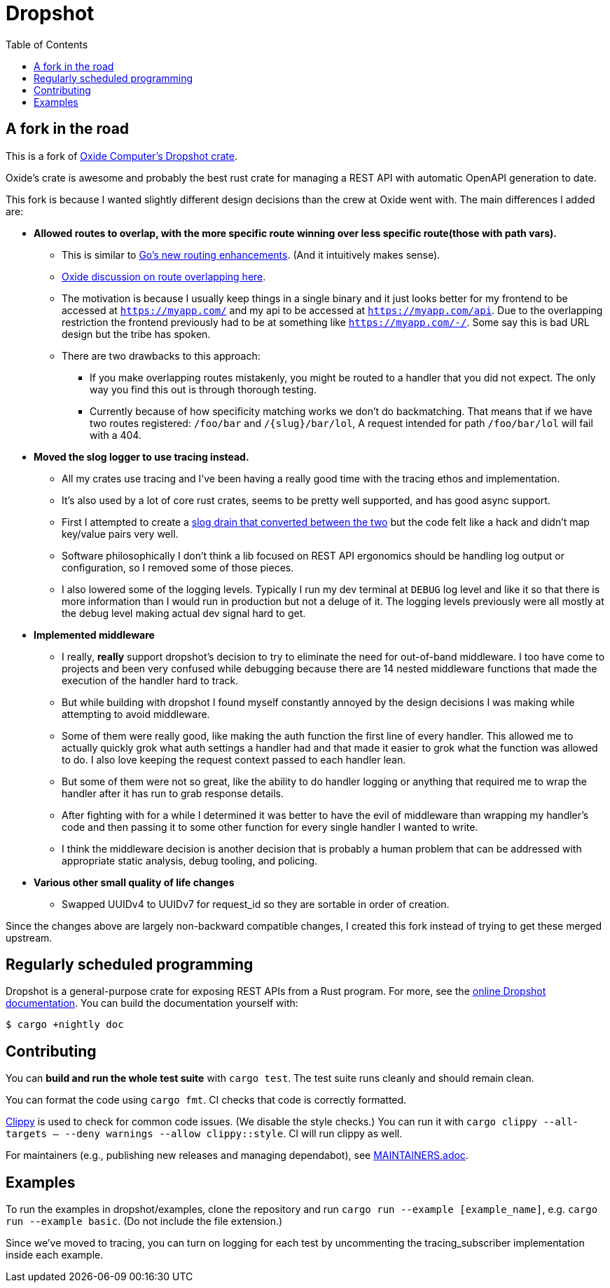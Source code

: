 :showtitle:
:toc: left
:icons: font

= Dropshot

== A fork in the road

This is a fork of https://github.com/oxidecomputer/dropshot[Oxide Computer's Dropshot crate].

Oxide's crate is awesome and probably the best rust crate for managing a REST API with automatic OpenAPI generation to date.

This fork is because I wanted slightly different design decisions than the crew at Oxide went with. The main differences
I added are:

* **Allowed routes to overlap, with the more specific route winning over less specific route(those with path vars).**
    ** This is similar to https://go.dev/blog/routing-enhancements)[Go's new routing enhancements]. (And it
    intuitively makes sense).
    ** https://github.com/oxidecomputer/dropshot/issues/199[Oxide discussion on route overlapping here].
    ** The motivation is because I usually keep things in a single binary and it just looks better for my frontend
    to be accessed at `https://myapp.com/` and my api to be accessed at `https://myapp.com/api`. Due to the overlapping
    restriction the frontend previously had to be at something like `https://myapp.com/-/`. Some say this is bad URL design
    but the tribe has spoken.
    ** There are two drawbacks to this approach:
        *** If you make overlapping routes mistakenly, you might be routed to a handler that you did not expect. The only
        way you find this out is through thorough testing.
        *** Currently because of how specificity matching works we don't do backmatching. That means that if we have two routes
        registered: `/foo/bar` and `/{slug}/bar/lol`, A request intended for path `/foo/bar/lol` will fail with a 404.
* **Moved the slog logger to use tracing instead.**
    ** All my crates use tracing and I've been having a really good time with the tracing ethos and implementation.
    ** It's also used by a lot of core rust crates, seems to be pretty well supported, and has good async support.
    ** First I attempted to create a https://docs.rs/tracing-slog/latest/tracing_slog/[slog drain that converted between the two]
    but the code felt like a hack and didn't map key/value pairs very well.
    ** Software philosophically I don't think a lib focused on REST API ergonomics should be handling log output or
    configuration, so I removed some of those pieces.
    ** I also lowered some of the logging levels. Typically I run my dev terminal at `DEBUG` log level and like it so
    that there is more information than I would run in production but not a deluge of it. The logging levels previously
    were all mostly at the debug level making actual dev signal hard to get.

* **Implemented middleware**
    ** I really, **really** support dropshot's decision to try to eliminate the need for out-of-band middleware. I too
    have come to projects and been very confused while debugging because there are 14 nested middleware functions that
    made the execution of the handler hard to track.
    ** But while building with dropshot I found myself constantly annoyed by the design decisions I was making while
    attempting to avoid middleware.
    ** Some of them were really good, like making the auth function the first line of every handler. This allowed me to
    actually quickly grok what auth settings a handler had and that made it easier to grok what the function was allowed
    to do. I also love keeping the request context passed to each handler lean.
    ** But some of them were not so great, like the ability to do handler logging or anything that required me to
    wrap the handler after it has run to grab response details.
    ** After fighting with for a while I determined it was better to have the evil of middleware than wrapping my handler's
    code and then passing it to some other function for every single handler I wanted to write.
    ** I think the middleware decision is another decision that is probably a human problem that can be addressed with
    appropriate static analysis, debug tooling, and policing.

* **Various other small quality of life changes**
  ** Swapped UUIDv4 to UUIDv7 for request_id so they are sortable in order of creation.

Since the changes above are largely non-backward compatible changes, I created this fork instead of trying to get
these merged upstream.

== Regularly scheduled programming

Dropshot is a general-purpose crate for exposing REST APIs from a Rust program.
For more, see the https://docs.rs/dropshot/[online Dropshot documentation].
You can build the documentation yourself with:

[source,text]
----
$ cargo +nightly doc
----

== Contributing

You can **build and run the whole test suite** with `cargo test`.  The test
suite runs cleanly and should remain clean.

You can format the code using `cargo fmt`.  CI checks that code is correctly formatted.

https://github.com/rust-lang/rust-clippy[Clippy] is used to check for common code issues.  (We disable the style checks.)  You can run it with `cargo clippy --all-targets -- --deny warnings --allow clippy::style`.  CI will run clippy as well.

For maintainers (e.g., publishing new releases and managing dependabot), see link:./MAINTAINERS.adoc[MAINTAINERS.adoc].

== Examples

To run the examples in dropshot/examples, clone the repository and run `cargo run --example [example_name]`, e.g. `cargo run --example basic`. (Do not include the file extension.)

Since we've moved to tracing, you can turn on logging for each test by uncommenting the tracing_subscriber implementation
inside each example.
